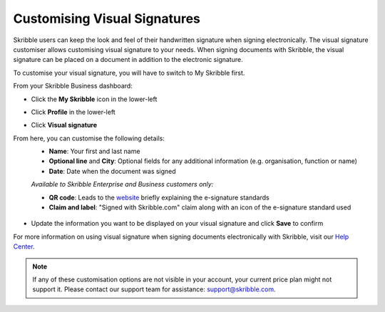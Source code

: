 .. _quickstart-signature:

=============================
Customising Visual Signatures
=============================


Skribble users can keep the look and feel of their handwritten signature when signing electronically. The visual signature customiser allows customising visual signature to your needs. When signing documents with Skribble, the visual signature can be placed on a document in addition to the electronic signature. 

To customise your visual signature, you will have to switch to My Skribble first.

From your Skribble Business dashboard:

- Click the **My Skribble** icon in the lower-left 


.. image:: 1-biz_dashboard.png
    :class: with-shadow


- Click **Profile** in the lower-left


.. image:: 2-my_skribble_profile.png
    :class: with-shadow


- Click **Visual signature**


.. image:: 3-click_visual_signature.png
    :class: with-shadow


From here, you can customise the following details:
  - **Name**: Your first and last name
  - **Optional line** and **City**: Optional fields for any additional information (e.g. organisation, function or name)
  - **Date**: Date when the document was signed
  
  *Available to Skribble Enterprise and Business customers only:*
  
  - **QR code**: Leads to the `website`_ briefly explaining the e-signature standards
  - **Claim and label**: "Signed with Skribble.com" claim along with an icon of the e-signature standard used
  
  
   .. _website: https://www.skribble.com/signaturestandards/
   
   
.. image:: 5-customise_visual_signature.png
    :class: with-shadow
    
    
- Update the information you want to be displayed on your visual signature and click **Save** to confirm


.. image:: 6-save_customisation.png
    :class: with-shadow


For more information on using visual signature when signing documents electronically with Skribble, visit our `Help Center`_.
  
   .. _Help Center: https://help.skribble.com/-en-creating-visual-signature
   

.. NOTE::
   If any of these customisation options are not visible in your account, your current price plan might not support it. Please contact our support team for assistance: support@skribble.com.
   
   
